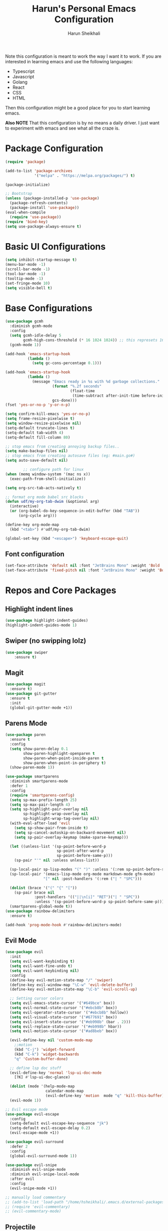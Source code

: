 #+Title: Harun's Personal Emacs Configuration
#+Author: Harun Sheikhali
#+Email: sufisheikhali@gmail.com

Note this configuration is meant to work the way I want it to work. If you are interested in learning emacs and use the following languages:

- Typescript
- Javascript
- Golang
- React
- CSS
- HTML

Then this configuration might be a good place for you to start learning emacs.

*Also NOTE* That this configuration is by no means a daily driver. I just want to experiment with emacs and see what all the craze is.

* Package Configuration
  #+BEGIN_SRC emacs-lisp
    (require 'package)

    (add-to-list 'package-archives
                 '("melpa" . "https://melpa.org/packages/") t)

    (package-initialize)

    ;; Bootstrap
    (unless (package-installed-p 'use-package)
      (package-refresh-contents)
      (package-install 'use-package))
    (eval-when-compile
      (require 'use-package))
    (require 'bind-key)
    (setq use-package-always-ensure t)
  #+END_SRC

* Basic UI Configurations
  #+BEGIN_SRC emacs-lisp
    (setq inhibit-startup-message t)
    (menu-bar-mode -1)
    (scroll-bar-mode -1)
    (tool-bar-mode -1)
    (tooltip-mode -1)
    (set-fringe-mode 10)
    (setq visible-bell t)
  #+END_SRC
* Base Configurations
  #+BEGIN_SRC emacs-lisp
	(use-package gcmh
	  :diminish gcmh-mode
	  :config
	  (setq gcmh-idle-delay 5
			gcmh-high-cons-threshold (* 16 1024 1024)) ;; this represets 16mb
	  (gcmh-mode 1))

	(add-hook 'emacs-startup-hook
			  (lambda ()
				(setq gc-cons-percentage 0.1)))

	(add-hook 'emacs-startup-hook
			  (lambda ()
				(message "Emacs ready in %s with %d garbage collections."
						 (format "%.2f seconds"
								 (float-time
								  (time-subtract after-init-time before-init-time)))
						 gcs-done)))
	(fset 'yes-or-no-p 'y-or-n-p)

	(setq confirm-kill-emacs 'yes-or-no-p)
	(setq frame-resize-pixelwise t)
	(setq window-resize-pixelwise nil)
	(setq-default truncate-lines t)
	(setq-default tab-width 4)
	(setq-default fill-column 80)

	;; stop emacs from creating annoying backup files..
	(setq make-backup-files nil)
	;; stop emacs from creating autosave files (eg: #main.go#)
	(setq auto-save-default nil)

			;; configure path for linux
	(when (memq window-system '(mac ns x))
	  (exec-path-from-shell-initialize))

	(setq org-src-tab-acts-natively t)

	;; format org mode babel src blocks
	(defun udf/my-org-tab-dwim (&optional arg)
	  (interactive)
	  (or (org-babel-do-key-sequence-in-edit-buffer (kbd "TAB"))
		  (org-cycle arg)))

	(define-key org-mode-map
	  (kbd "<tab>") #'udf/my-org-tab-dwim)

	(global-set-key (kbd "<escape>") 'keyboard-escape-quit)
  #+END_SRC
** Font configuration
   #+BEGIN_SRC emacs-lisp
	 (set-face-attribute 'default nil :font "JetBrains Mono" :weight 'Bold :height 130)
	 (set-face-attribute 'fixed-pitch nil :font "JetBrains Mono" :weight 'Bold :height 130)
   #+END_SRC
* Repos and Core Packages
** Highlight indent lines
	#+BEGIN_SRC emacs-lisp
	  (use-package highlight-indent-guides)
	  (highlight-indent-guides-mode 1)
	#+END_SRC
** Swiper (no swipping lolz)
   #+BEGIN_SRC emacs-lisp
		 (use-package swiper
			 :ensure t)
   #+END_SRC
** Magit
   #+BEGIN_SRC emacs-lisp
     (use-package magit
       :ensure t)
     (use-package git-gutter
       :ensure t
       :init
       (global-git-gutter-mode +1))
   #+END_SRC
** Parens Mode
   #+BEGIN_SRC emacs-lisp
	 (use-package paren
	   :ensure t
	   :config
	   (setq show-paren-delay 0.1
			 show-paren-highlight-openparen t
			 show-paren-when-point-inside-paren t
			 show-paren-when-point-in-periphery t)
	   (show-paren-mode 1))

	 (use-package smartparens
	   :diminish smartparens-mode
	   :defer 1
	   :config
	   (require 'smartparens-config)
	   (setq sp-max-prefix-length 25)
	   (setq sp-max-pair-length 4)
	   (setq sp-highlight-pair-overlay nil
			 sp-highlight-wrap-overlay nil
			 sp-highlight-wrap-tag-overlay nil)
	   (with-eval-after-load 'evil
		 (setq sp-show-pair-from-inside t)
		 (setq sp-cancel-autoskip-on-backward-movement nil)
		 (setq sp-pair-overlay-keymap (make-sparse-keymap)))

	   (let ((unless-list '(sp-point-before-word-p
							sp-point-after-word-p
							sp-point-before-same-p)))
		 (sp-pair "'" nil :unless unless-list))

	   (sp-local-pair sp-lisp-modes "(" ")" :unless '(:rem sp-point-before-same-p))
	   (sp-local-pair '(emacs-lisp-mode org-mode markdown-mode gfm-mode)
					  "[" nil :post-handlers '(:rem ("| " "SPC")))

	   (dolist (brace '("(" "{" "["))
		 (sp-pair brace nil
				  :post-handlers '(("||\n[i]" "RET")("| " "SPC"))
				  :unless '(sp-point-before-word-p sp-point-before-same-p)))
	   (smartparens-global-mode t))
	 (use-package rainbow-delimiters
	   :ensure t)

	 (add-hook 'prog-mode-hook #'rainbow-delimiters-mode)
   #+END_SRC
** Evil Mode
	 #+BEGIN_SRC emacs-lisp
	   (use-package evil
		 :init
		 (setq evil-want-keybinding t)
		 (setq evil-want-fine-undo t)
		 (setq evil-want-keybinding nil)
		 :config
		 (define-key evil-motion-state-map "/" 'swiper)
		 (define-key evil-window-map "\C-w" 'evil-delete-buffer)
		 (define-key evil-motion-state-map "\C-b" 'evil-scroll-up)

		 ;; Setting cursor colors
		 (setq evil-emacs-state-cursor '("#649bce" box))
		 (setq evil-normal-state-cursor '("#ebcb8b" box))
		 (setq evil-operator-state-cursor '("#ebcb8b" hollow))
		 (setq evil-visual-state-cursor '("#677691" box))
		 (setq evil-insert-state-cursor '("#eb998b" (bar . 2)))
		 (setq evil-replace-state-cursor '("#eb998b" hbar))
		 (setq evil-motion-state-cursor '("#ad8beb" box))

		 (evil-define-key nil 'custom-mode-map
		   ;;motion
		   (kbd "C-j") 'widget-forward
		   (kbd "C-k") 'widget-backwards
		   "q" 'Custom-buffer-done)

		 ;; define lsp doc stuff
		 (evil-define-key 'normal 'lsp-ui-doc-mode
		   [?K] #'lsp-ui-doc-glance)

		 (dolist (mode '(help-mode-map
						 calendar-mode-map
						 (evil-define-key 'motion  mode "q" 'kill-this-buffer))))
		 (evil-mode 1))

	   ;; Evil escape mode
	   (use-package evil-escape
		 :config
		 (setq-default evil-escape-key-sequence "jk")
		 (setq-default evil-escape-delay 0.2)
		 (evil-escape-mode +1))

	   (use-package evil-surround
		 :defer 2
		 :config
		 (global-evil-surround-mode 1))

	   (use-package evil-snipe
		 :diminish evil-snipe-mode
		 :diminish evil-snipe-local-mode
		 :after evil
		 :config
		 (evil-snipe-mode +1))

	   ;; manually load commentary
	   ;; (add-to-list 'load-path "/home/hsheikhali/.emacs.d/external-packages/evil-commentary")
	   ;; (require 'evil-commentary)
	   ;; (evil-commentary-mode)

	 #+END_SRC
** Projectile
	 #+BEGIN_SRC emacs-lisp
	   (use-package projectile)
	   (projectile-mode 1)
	   (define-key projectile-mode-map (kbd "s-p") 'projectile-command-map)
	   (setq projectile-project-search-path '("~/.dev/" "~/.personal/"))

	   (use-package projectile-ripgrep
		 :ensure t)
	 #+END_SRC
** HELM
	 # #+BEGIN_SRC emacs-lisp
	 #   (use-package helm
	 #   :ensure
	 #   :config
	 #   (require 'helm-config))

	 #   ;; re-map some global bindings to be helm
	 #   (global-set-key (kbd "M-x") #'helm-M-x)
	 #   (global-set-key (kbd "C-x r b") #'helm-filtered-bookmarks)
	 #   (global-set-key (kbd "C-x C-f") #'helm-find-files)

	 #   (helm-mode 1)
	 #+END_SRC
** Ivy
	#+BEGIN_SRC emacs-lisp
	  (use-package ivy
		:diminish ivy-mode
		:config
		(setq ivy-extra-directories nil) ;; hides . and .. directories
		(setq ivy-initial-inputs-alist nil) ;; removes the ^ in ivy searches
		(setq-default ivy-height 15)
		(setq ivy-fixed-height-minibuffer t)
		(ivy-mode 1)

		;; Shows a preview of the face in counsel-describe-face
		(add-to-list 'ivy-format-functions-alist '(counsel-describe-face . counsel--faces-format-function)))

		;; :general
		;; (general-define-key
		;;  :keymaps '(ivy-minibuffer-map ivy-switch-buffer-map)
		;;  "TAB" 'ivy-next-line
		;;  "S-TAB" 'ivy-previous-line))

	  (use-package all-the-icons-ivy-rich
		:init (all-the-icons-ivy-rich-mode 1)
		:config
		(setq all-the-icons-ivy-rich-icon-size 1.0))

	  (use-package ivy-rich
		:after (ivy)
		:init
		(setq ivy-rich-path-style 'abbrev)
		(setcdr (assq t ivy-format-functions-alist) #'ivy-format-function-line)
		:config
		(ivy-rich-mode 1))

	  (use-package ivy-posframe
		:config
		(setq ivy-posframe-display-functions-alist '((t . ivy-posframe-display))))
	  
	  (ivy-posframe-mode 1)

	#+END_SRC
** Counsel
	#+BEGIN_SRC emacs-lisp
	  (use-package counsel
		:ensure t
		:config
		(setq counsel-switch-buffer-preview-virtual-buffers nil))
	#+END_SRC
** Themeing Plugins
	 #+BEGIN_SRC emacs-lisp
	   (load-theme 'doom-wilmersdorf t)
	 #+END_SRC
** Company
	 #+BEGIN_SRC emacs-lisp
			  (use-package company
				  :diminish company-mode
				  :hook ((emacs-lisp-mode . (lambda ()
											  (setq-local company-backends '(company-elisp))))
						 (emacs-list-mode . company-mode))
				  :init
				  (add-hook 'after-init-hook 'global-company-mode)
				  (setq company-minimum-prefix-length 2
						company-tooltip-limit 14
						company-tooltip-align-annotations t
						company-require-match 'never
						company-frontends
						'(company-pseudo-tooltip-frontend
						  company-echo-metadata-frontend)
						company-backends '(company-capf company-files company-keywords)
						company-auto-complete nil
						company-auto-complete-chars nil
						company-debbrev-other-buffers nil
						company-debbrev-ignore-case nil
						company-debbrev-downcase nil)
				  :config
				  (general-define-key :keymaps 'company-active-map
									  "TAB" 'company-select-next
									  "S-TAB" 'company-select-previous
									  "<return>" 'company-complete-selection
									  "RET" 'company-complete-selection)
				  (setq company-idle-delay 0.35)
				  (company-tng-mode))

	   (with-eval-after-load 'company
		 (define-key company-active-map (kbd "RET") #'company-complete-selection))
	 #+END_SRC
** General
	 #+BEGIN_SRC emacs-lisp
	   (use-package general
		   :config
		   (general-define-key
			  :states '(normal motion visual)
			  :keymaps 'override
			  :prefix ","
			  "f" '(counsel-find-file :which-key "find files")
			  "p" '(projectile--find-file :whick-key "Find files in the current project")
			  "s" '(projectile-switch-project :which-key "Switch project")
			  "b" '(counsel-switch-buffer :which-key "Switch buffers")))
	 #+END_SRC
** Which-key
	 #+BEGIN_SRC emacs-lisp
		 (use-package which-key
			 :diminish which-key-mode
			 :init
			 (which-key-mode)
			 (which-key-setup-minibuffer)
			 :config
			 (setq which-key-idle-delay 0.3))
	 #+END_SRC
** LSP Mode
	 #+BEGIN_SRC emacs-lisp
		 (use-package lsp-mode
			 :commands (lsp lsp-deferred))

		 (use-package lsp-ui)
	 #+END_SRC
** Dev helper packages
_packages that will aid in development_
    #+BEGIN_SRC emacs-lisp
        ;; prettier
        (use-package prettier-js
        :ensure t)
    #+END_SRC
** Go Mode
   #+BEGIN_SRC emacs-lisp
			 (use-package go-mode
				 :ensure t
				 :hook ((go-mode . lsp))
				 :bind (:map go-mode-map
										 ("<f6>" . gofmt)
										 ("C-c 6" . gofmt))
				 :config
				 (setq lsp-go-analysis
							 '((fieldalignment . t)
								 (nilness . t)
								 (unusedwrite . t)
								 (unusedparams .t)))
				 (setq gofmt-command "goimports")
				 (setq-default indent-tabs-mode nil)
				 (setq-default tab-width 4))
   #+END_SRC
** Typescript Mode
	 #+BEGIN_SRC emacs-lisp
		 (use-package typescript-mode
			 :hook (
							(typescript-mode . lsp)
							(typescript-mode . highlight-indent-guides-mode)
							)
			 :config
			 (setq-default typescript-indent-level 2))
	 #+END_SRC
** Web Mode
	 #+BEGIN_SRC emacs-lisp
	   (setq indent-tabs-mode nil)
	   (defun harun/webmode-hook ()
		   "My personal webmode hook"
		   (setq web-mode-markup-indent-offset 2)
		   (setq web-mode-enable-comment-annotations t)
		   (setq web-mode-code-indent-offset 2)
		   (setq web-mode-css-indent-offset 2)
		   (setq web-mode-attr-indent-offset 0)
		   (setq web-mode-enable-auto-indentation t)
		   (setq web-mode-enable-auto-pairing t)
		   (setq web-mode-enable-auto-closing t)
		   (setq web-mode-enable-css-colorization t)
		   (highlight-indent-guides-mode))

	   ;; TODO -- Add other web mode hook configs
	   ;; TODO -- Add other language support like react, eslint etc


	   (use-package web-mode
		 :hook (
				(web-mode . harun/webmode-hook)
				(web-mode . lsp)
				(css-mode . lsp)
				(scss-mode . lsp)
				)
		   :commands (web-mode)
		   :mode (("\\.tsx\\'" . web-mode)
				  ("\\.html\\'" . web-mode)))

	 #+END_SRC
** Flycheck Mode
	 #+BEGIN_SRC emacs-lisp
		 (use-package flycheck)
		 (add-hook 'after-init-hook #'global-flycheck-mode)

		 ;; disable tslint because it is deprecated and no one uses it anyway..
		 (setq-default flycheck-disabled-checkers
									 (append flycheck-disabled-checkers
													 '(typescript-tslint)))
		 (flycheck-add-mode 'javascript-eslint 'web-mode)
		 (flycheck-add-mode 'javascript-eslint 'typescript-mode)
		 (setq-default flycheck-temp-prefix ".flycheck")
	 #+END_SRC
** Better Org Mode Defaults
	 #+BEGIN_SRC emacs-lisp
	   (use-package org-bullets
		   :after org
		   :hook (org-mode . org-bullets-mode))

	   (use-package org-superstar
		   :after org
		   ;;:hook (org-mode . org-superstar-mode)
		   :config
		   (set-face-attribute 'org-superstar-header-bullet nil :inherit 'fixed-pitched :height 180)
		   :custom
		   ;; set the leading bullet to be a space. For alignment purposes I use an em-quad space (U+2001)
		   (org-superstar-headline-bullets-list '(" "))
		   (org-superstar-todo-bullet-alist '(("DONE" . ?✔)
																				  ("TODO" . ?⌖)
																				  ("ISSUE" . ?)
																				  ("BRANCH" . ?)
																				  ("FORK" . ?)
																				  ("MR" . ?)
																				  ("MERGED" . ?)
																				  ("GITHUB" . ?A)
																				  ("WRITING" . ?✍)
																				  ("WRITE" . ?✍)
																				  ))
		   (org-superstar-special-todo-items t)
		   (org-superstar-leading-bullet "")
		   )
	 #+END_SRC
** Modeline
	  (use-package doom-modeline
		:init (doom-modeline-mode)
		:config
		(setq doom-modeline-modal-icon nil))
	#+END_SRC

** Yasnippet
#+begin_src emacs-lisp
  (use-package yasnippet
	:init (yas-global-mode 1))
#+end_src

